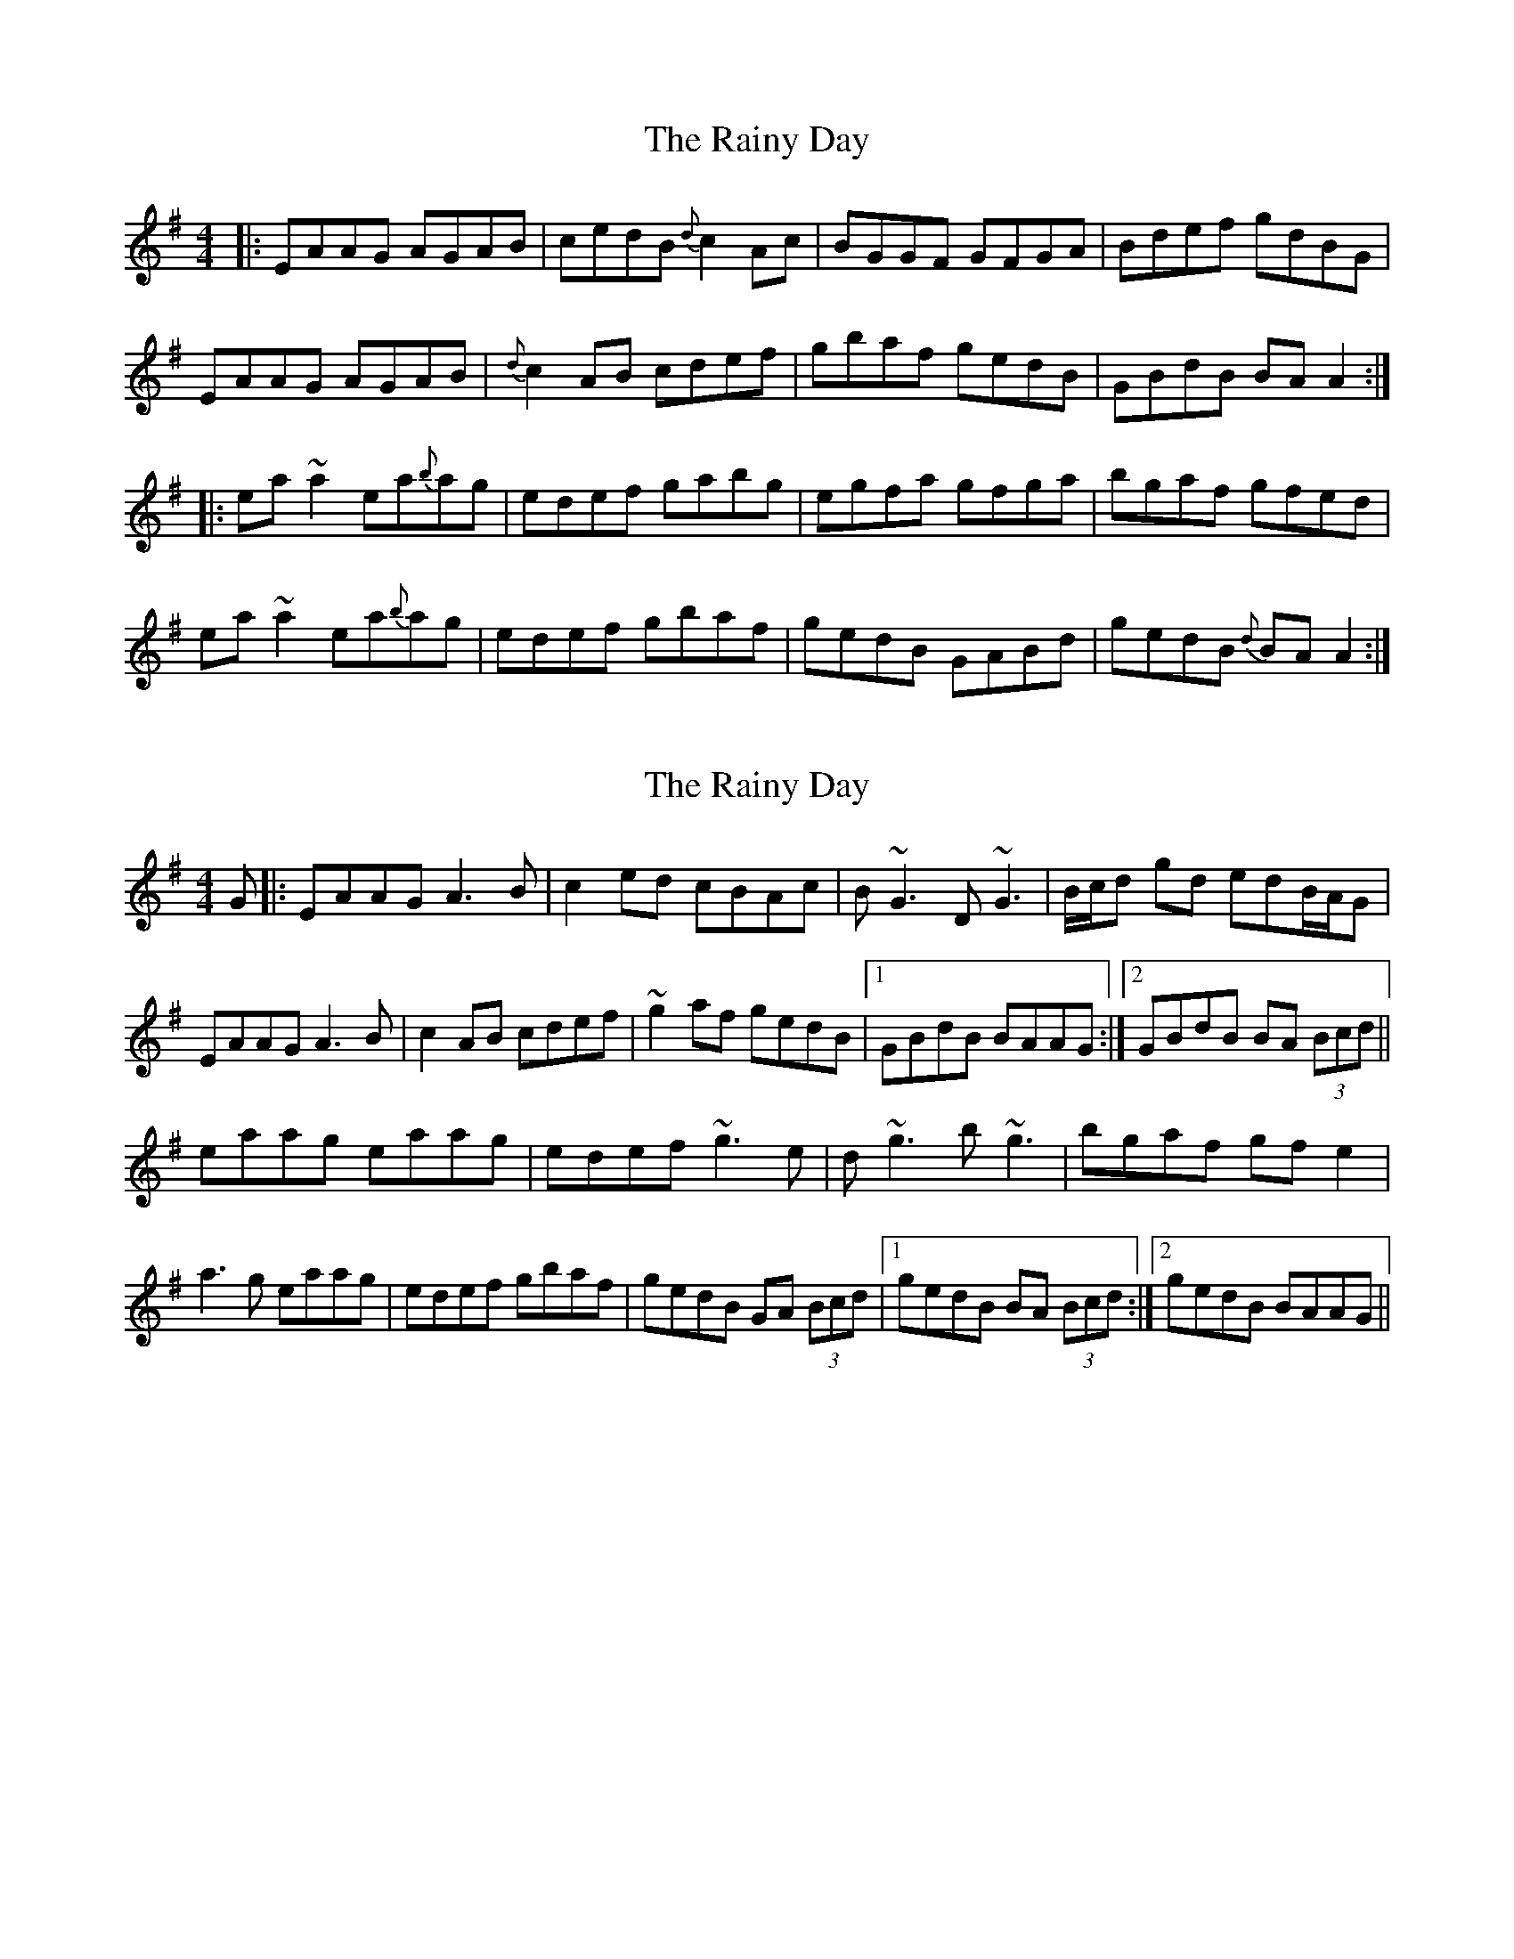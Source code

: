 X: 1
T: Rainy Day, The
Z: Mikea
S: https://thesession.org/tunes/1807#setting1807
R: reel
M: 4/4
L: 1/8
K: Gmaj
|:EAAG AGAB|cedB {d}c2Ac|BGGF GFGA|Bdef gdBG|
EAAG AGAB|{d}c2AB cdef|gbaf gedB|GBdB BAA2:|
|:ea~a2 ea{b}ag|edef gabg|egfa gfga|bgaf gfed|
ea~a2 ea{b}ag|edef gbaf|gedB GABd|gedB{d} BAA2:|
X: 2
T: Rainy Day, The
Z: Will Harmon
S: https://thesession.org/tunes/1807#setting15245
R: reel
M: 4/4
L: 1/8
K: Ador
G|:EAAG A3 B|c2 ed cBAc|B~G3 D~G3|B/c/d gd edB/A/G|EAAG A3 B|c2 AB cdef|~g2 af gedB|1 GBdB BAAG:|2 GBdB BA (3Bcd||eaag eaag|edef ~g3e|d~g3 b~g3|bgaf gf e2 |a3 g eaag|edef gbaf|gedB GA (3Bcd|1 gedB BA (3Bcd:|2 gedB BAAG||
X: 3
T: Rainy Day, The
Z: Bleedin' Heart
S: https://thesession.org/tunes/1807#setting15246
R: reel
M: 4/4
L: 1/8
K: Ador
D|:EAAG A3G|B/c/d ed gedc|BGGF G2dG|G2dG eGdG|EAAG ~A3G|BAAA B/c/d ef|~g3e dBGA|B2dB A3:|d|eaag ~a3g|ba~a2 baag|eggf g3a|bg~g2 bgag|ea~a2 aged|B/c/d ef g2ag|eaag egdG|B2dB A3:|
X: 4
T: Rainy Day, The
Z: Dr. Dow
S: https://thesession.org/tunes/1807#setting15247
R: reel
M: 4/4
L: 1/8
K: Ador
EAAG ~A3B|cA~A2 eAcA|EGGF ~G3A|BGdG eGdG|EAAG ~A3B|cBAB cdef|~g3e dBGB|1 cABG A3G:|2 cABG A3d|||:eaag ~a3b|ca~a2 cabg|eggf ~g3a|bg~g2 bgag|eaag ~a3b|cbag edef|~g3e dBGB|1 cABG A3d:|2 cABG A3G||EAAG ~A3B|cded gedc|BGGF ~G2dG|~G2dG eGdG|EAAG ~A3B|cBAB cdef|~g3e dBGA|1 B2dB A3G:|2 B2dB A3d|||:eaag ~a3g|ba~a2 bgag|eggf ~g3a|bg~g2 bgag|eaag aged|(3Bcd ef g2ag|eaag egdG|1 B2dB A3d:|2 B2dB A3G||
X: 5
T: Rainy Day, The
Z: Dr. Dow
S: https://thesession.org/tunes/1807#setting15248
R: reel
M: 4/4
L: 1/8
K: Ador
EAAG ~A3B|cded cBAc|BG~G2 dG~G2|Bdgd edBG|EAAG ~A3B|cBAB cdef|gbaf gedB|1 GBdB BAAG:|2 GBdB BAAd|||:eaag eaag|edef gabg|dg~g2 a2ga|bgaf gedg|eaag eaag|edef gaba|gedB GABd|1 gedB BAAd:|2 gedB BAAG||
X: 6
T: Rainy Day, The
Z: birlibirdie
S: https://thesession.org/tunes/1807#setting15249
R: reel
M: 4/4
L: 1/8
K: Ador
AAAG AGAB|cedB cBAc|BGGG BdcA|B/c/def gdBG|AAAG AGAB|c2AB cdef|g2af gedB|GBdB BAA2:|eaag e2ag|edef gafg|agfa g2dB|GAB/c/d edBd |e2ag e2ag|edef g3f|gedB GABd|gedB BAA2:|
X: 7
T: Rainy Day, The
Z: irishfiddleCT
S: https://thesession.org/tunes/1807#setting21573
R: reel
M: 4/4
L: 1/8
K: Amaj
CFFE ~F3 G | AF ~F2 AGFA | GE ~E2 BE ~E2 | GBe^d cBGE |
CFFE ~F3 G | AF ~F2 ABc^d | eg ~g2 ecBG |1 ~E2 cB GFFE :|2 ~E2 cB GFGB|
|: ~c3 B cffe | cB^df e2 ec | ~B3 c e3 f | ~g3 f fecB |
cffe cffe | cB^df e2 ef | ecBG ~E3 B |1 BcBG GFGB :|2 BcBG GFGE |

